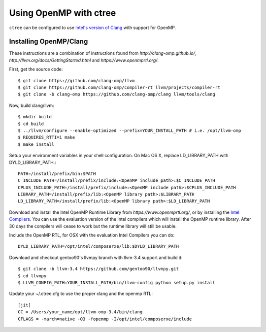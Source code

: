 .. openmp:

Using OpenMP with ctree
===================================

``ctree`` can be configured to use `Intel's version of Clang
<http://clang-omp.github.io/>`_ with support for OpenMP.

Installing OpenMP/Clang
------------------

These instructions are a combination of instructions found from
`http://clang-omp.github.io/`,
`http://llvm.org/docs/GettingStarted.html`
and `https://www.openmprtl.org/`.

First, get the source code::

        $ git clone https://github.com/clang-omp/llvm
        $ git clone https://github.com/clang-omp/compiler-rt llvm/projects/compiler-rt
        $ git clone -b clang-omp https://github.com/clang-omp/clang llvm/tools/clang

Now, build clang/llvm::

        $ mkdir build
        $ cd build
        $ ../llvm/configure --enable-optimized --prefix=YOUR_INSTALL_PATH # i.e. /opt/llvm-omp
        $ REQUIRES_RTTI=1 make
        $ make install

Setup your environment variables in your shell configuration. On Mac OS X,
replace LD_LIBRARY_PATH with DYLD_LIBRARY_PATH.::

        PATH=/install/prefix/bin:$PATH
        C_INCLUDE_PATH=/install/prefix/include:<OpenMP include path>:$C_INCLUDE_PATH
        CPLUS_INCLUDE_PATH=/install/prefix/include:<OpenMP include path>:$CPLUS_INCLUDE_PATH
        LIBRARY_PATH=/install/prefix/lib:<OpenMP library path>:$LIBRARY_PATH
        LD_LIBRARY_PATH=/install/prefix/lib:<OpenMP library path>:$LD_LIBRARY_PATH

Download and install the Intel OpenMP Runtime Library from
`https://www.openmprtl.org/`, or by installing the
`Intel Compilers 
<http://software.intel.com/en-us/intel-compilershttp://software.intel.com/en-us/intel-compilers>`_.
You can use the evaluation version of the Intel compilers which will install
the OpenMP runtime library.  After 30 days the compilers will cease to work but
the runtime library will still be usable.

Include the OpenMP RTL, for OSX with the evaluation Intel Compilers you can do::

        DYLD_LIBRARY_PATH=/opt/intel/composerxe/lib:$DYLD_LIBRARY_PATH

Download and checkout gentoo90's llvmpy branch with llvm-3.4 support and build
it::

        $ git clone -b llvm-3.4 https://github.com/gentoo90/llvmpy.git
        $ cd llvmpy
        $ LLVM_CONFIG_PATH=YOUR_INSTALL_PATH/bin/llvm-config python setup.py install

Update your ~/.ctree.cfg to use the proper clang and the openmp RTL::

        [jit]
        CC = /Users/your_name/opt/llvm-omp-3.4/bin/clang
        CFLAGS = -march=native -O3 -fopenmp -I/opt/intel/composerxe/include
